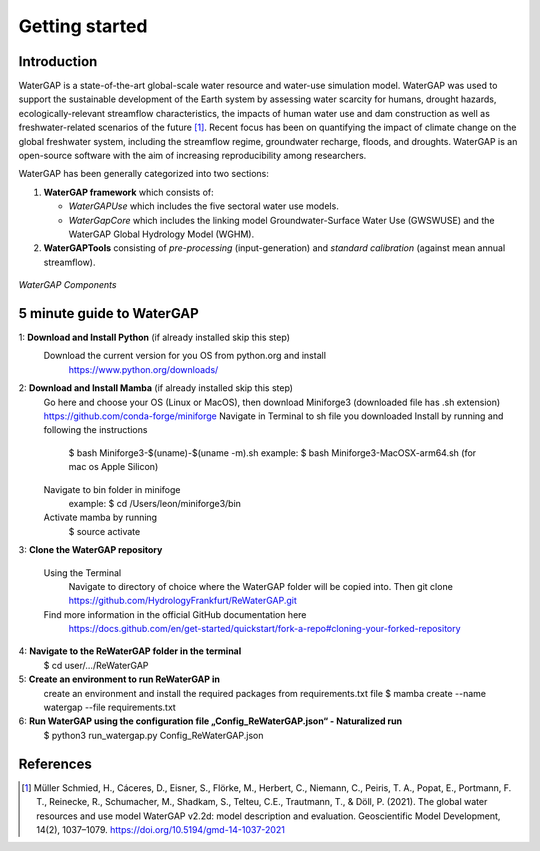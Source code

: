 .. _getting_started:

===============
Getting started
===============

Introduction
------------

WaterGAP is a state-of-the-art global-scale water resource and water-use simulation model. 
WaterGAP was used to support the sustainable development of the Earth system by assessing water scarcity for humans, drought hazards, ecologically-relevant streamflow characteristics, the impacts of human water use and dam construction as well as freshwater-related scenarios of the future [1]_. 
Recent focus has been on quantifying the impact of climate change on the global freshwater system, including the streamflow regime, groundwater recharge, floods, and droughts. 
WaterGAP is an open-source software with the aim of increasing reproducibility among researchers.


WaterGAP has been generally categorized into two sections: 

#. **WaterGAP framework** which consists of:
  
   * *WaterGAPUse* which includes the five sectoral water use models. 
   
   * *WaterGapCore* which includes the linking model Groundwater-Surface Water Use (GWSWUSE) and the WaterGAP Global Hydrology Model (WGHM).

#. **WaterGAPTools** consisting of *pre-processing* (input-generation) and *standard calibration* (against mean annual streamflow).

.. figure:: ../images/overview_watergap_components.png
   :align: center
   
   *WaterGAP Components*


5 minute guide to WaterGAP
--------------------------

1: **Download and Install Python** (if already installed skip this step)
	Download the current version for you OS from python.org and install
		https://www.python.org/downloads/

2: **Download and Install Mamba** (if already installed skip this step)
	Go here and choose your OS (Linux or MacOS), then download Miniforge3 (downloaded file has .sh extension)
	https://github.com/conda-forge/miniforge
	Navigate in Terminal to sh file you downloaded
	Install by running and following the instructions
		$ bash Miniforge3-$(uname)-$(uname -m).sh
		example: $ bash Miniforge3-MacOSX-arm64.sh (for mac os Apple Silicon)
	Navigate to bin folder in minifoge
		example: $ cd /Users/leon/miniforge3/bin
	Activate mamba by running
		$ source activate

3: **Clone the WaterGAP repository**

	Using the Terminal
		Navigate to directory of choice where the WaterGAP folder will be copied into. Then 
		git clone https://github.com/HydrologyFrankfurt/ReWaterGAP.git

	Find more information in the official GitHub documentation here
		https://docs.github.com/en/get-started/quickstart/fork-a-repo#cloning-your-forked-repository

4: **Navigate to the ReWaterGAP folder in the terminal**
	$ cd user/…/ReWaterGAP
	
5: **Create an environment to run ReWaterGAP in**
	create an environment and install the required packages from requirements.txt file
	$ mamba create --name watergap --file requirements.txt

6: **Run WaterGAP using the configuration file „Config_ReWaterGAP.json“ - Naturalized run**
	$ python3 run_watergap.py Config_ReWaterGAP.json
	
	



References 
----------
.. [1] Müller Schmied, H., Cáceres, D., Eisner, S., Flörke, M., Herbert, C., Niemann, C., Peiris, T. A., Popat, E., Portmann, F. T., Reinecke, R., Schumacher, M., Shadkam, S., Telteu, C.E., Trautmann, T., & Döll, P. (2021). The global water resources and use model WaterGAP v2.2d: model description and evaluation. Geoscientific Model Development, 14(2), 1037–1079. https://doi.org/10.5194/gmd-14-1037-2021
